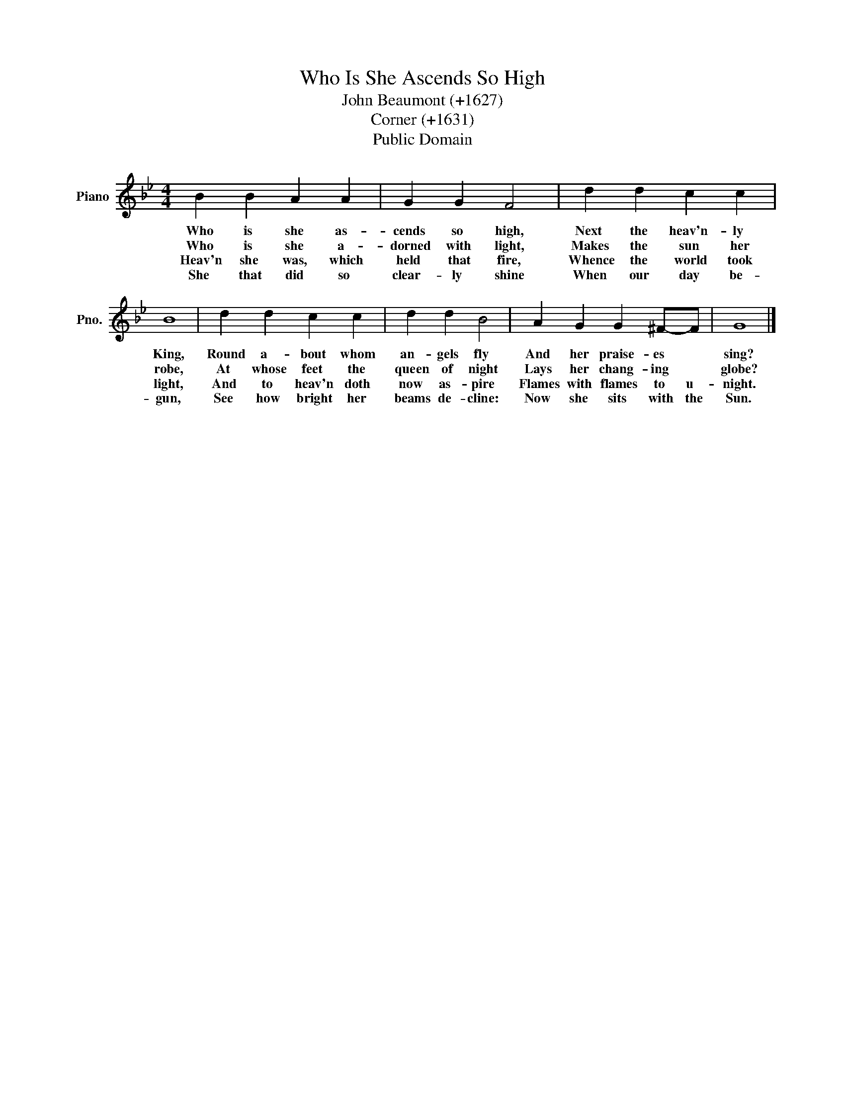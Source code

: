 X:1
T:Who Is She Ascends So High
T:John Beaumont (+1627)
T:Corner (+1631)
T:Public Domain
Z:Public Domain
L:1/8
M:4/4
K:Bb
V:1 treble nm="Piano" snm="Pno."
V:1
 B2 B2 A2 A2 | G2 G2 F4 | d2 d2 c2 c2 | B8 | d2 d2 c2 c2 | d2 d2 B4 | A2 G2 G2 ^F-F | G8 |] %8
w: Who is she as-|cends so high,|Next the heav'n- ly|King,|Round a- bout whom|an- gels fly|And her praise- es *|sing?|
w: Who is she a-|dorned with light,|Makes the sun her|robe,|At whose feet the|queen of night|Lays her chang- ing *|globe?|
w: Heav'n she was, which|held that fire,|Whence the world took|light,|And to heav'n doth|now as- pire|Flames with flames to u-|night.|
w: She that did so|clear- ly shine|When our day be-|gun,|See how bright her|beams de- cline:|Now she sits with the|Sun.|

